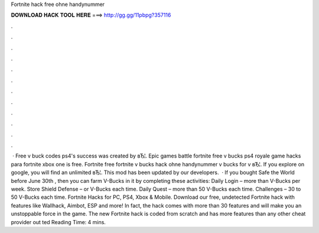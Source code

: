 Fortnite hack free ohne handynummer

𝐃𝐎𝐖𝐍𝐋𝐎𝐀𝐃 𝐇𝐀𝐂𝐊 𝐓𝐎𝐎𝐋 𝐇𝐄𝐑𝐄 ===> http://gg.gg/11pbpg?357116

.

.

.

.

.

.

.

.

.

.

.

.

 · Free v buck codes ps4's success was created by вЂ¦. Epic games battle fortnite free v bucks ps4 royale game hacks para fortnite xbox one is free. Fortnite free fortnite v bucks hack ohne handynummer v bucks for v вЂ¦. If you explore on google, you will find an unlimited вЂ¦. This mod has been updated by our developers.  · If you bought Safe the World before June 30th , then you can farm V-Bucks in it by completing these activities: Daily Login – more than V-Bucks per week. Store Shield Defense – or V-Bucks each time. Daily Quest – more than 50 V-Bucks each time. Challenges – 30 to 50 V-Bucks each time. Fortnite Hacks for PC, PS4, Xbox & Mobile. Download our free, undetected Fortnite hack with features like Wallhack, Aimbot, ESP and more! In fact, the hack comes with more than 30 features and will make you an unstoppable force in the game. The new Fortnite hack is coded from scratch and has more features than any other cheat provider out ted Reading Time: 4 mins.